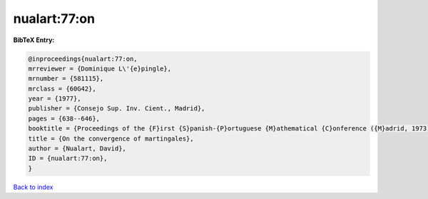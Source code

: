 nualart:77:on
=============

.. :cite:t:`nualart:77:on`

.. bibliography:: ../../All.bib

**BibTeX Entry:**

.. code-block:: bibtex

   @inproceedings{nualart:77:on,
   mrreviewer = {Dominique L\'{e}pingle},
   mrnumber = {581115},
   mrclass = {60G42},
   year = {1977},
   publisher = {Consejo Sup. Inv. Cient., Madrid},
   pages = {638--646},
   booktitle = {Proceedings of the {F}irst {S}panish-{P}ortuguese {M}athematical {C}onference ({M}adrid, 1973) ({S}panish)},
   title = {On the convergence of martingales},
   author = {Nualart, David},
   ID = {nualart:77:on},
   }

`Back to index <../index>`_
